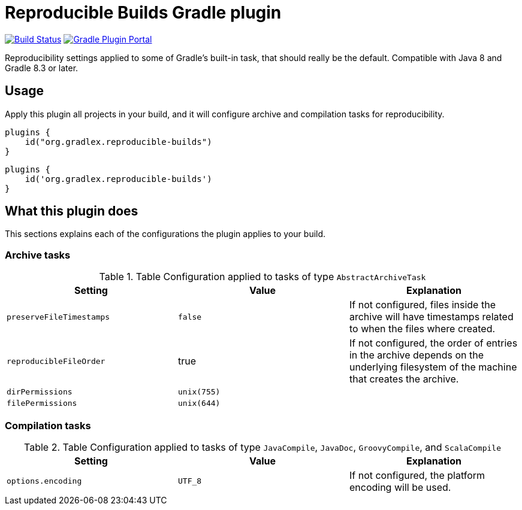 = Reproducible Builds Gradle plugin

image:https://img.shields.io/endpoint.svg?url=https%3A%2F%2Factions-badge.atrox.dev%2Fgradlex-org%2Freproducible-builds%2Fbadge%3Fref%3Dmain&style=flat["Build Status", link="https://actions-badge.atrox.dev/gradlex-org/reproducible-builds/goto?ref=main"]
image:https://img.shields.io/maven-metadata/v?label=Plugin%20Portal&metadataUrl=https%3A%2F%2Fplugins.gradle.org%2Fm2%2Fde%2Fgradlex-org%2Freproducible-builds%2Forg.gradlex.reproducible-builds.gradle.plugin%2Fmaven-metadata.xml["Gradle Plugin Portal", link="https://plugins.gradle.org/plugin/org.gradlex.reproducible-builds"]

Reproducibility settings applied to some of Gradle's built-in task, that should really be the default.
Compatible with Java 8 and Gradle 8.3 or later.

== Usage

Apply this plugin all projects in your build, and it will configure archive and compilation tasks for reproducibility.

[source.multi-language-sample,kotlin]
----
plugins {
    id("org.gradlex.reproducible-builds")
}
----
[source.multi-language-sample,groovy]
----
plugins {
    id('org.gradlex.reproducible-builds')
}
----

== What this plugin does

This sections explains each of the configurations the plugin applies to your build.

=== Archive tasks

.Table Configuration applied to tasks of type `AbstractArchiveTask`
|===
|Setting|Value|Explanation

|`preserveFileTimestamps`
|`false`
|If not configured, files inside the archive will have timestamps related to when the files where created.

|`reproducibleFileOrder`
|true
|If not configured, the order of entries in the archive depends on the underlying filesystem of the machine that creates the archive.

|`dirPermissions`
|`unix(755)`
|

|`filePermissions`
|`unix(644)`
|
|===

=== Compilation tasks

.Table Configuration applied to tasks of type `JavaCompile`, `JavaDoc`, `GroovyCompile`, and `ScalaCompile`
|===
|Setting|Value|Explanation

|`options.encoding`
|`UTF_8`
|If not configured, the platform encoding will be used.

